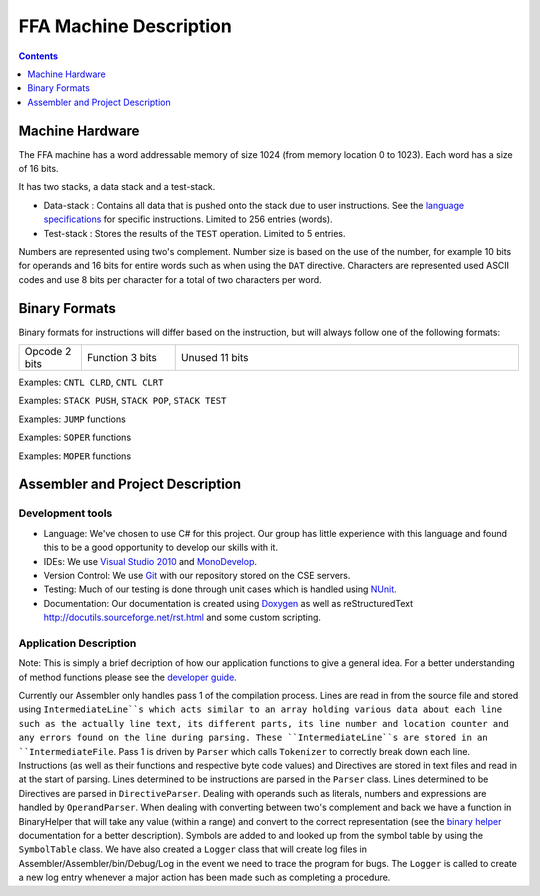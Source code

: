 =======================
FFA Machine Description
=======================

.. contents::
    :depth: 1
    :backlinks: none

Machine Hardware
================

The FFA machine has a word addressable memory of size 1024 (from memory location 0 to 1023). Each word has a size of 16 bits.

It has two stacks, a data stack and a test-stack.

* Data-stack : Contains all data that is pushed onto the stack due to user instructions.  See the `language specifications <language_spec.html>`_ for specific instructions.  Limited to 256 entries (words).
* Test-stack : Stores the results of the ``TEST`` operation.  Limited to 5 entries.

Numbers are represented using two's complement.  Number size is based on the use of the number, for example 10 bits for operands and 16 bits for entire words such as when using the ``DAT`` directive.  Characters are represented used ASCII codes and use 8 bits per character for a total of two characters per word.

Binary Formats
==============

Binary formats for instructions will differ based on the instruction, but will always follow one of the following formats:

.. list-table::
   :widths: 6 9 33
   :header-rows: 0
   :stub-columns: 0
   
   * - Opcode 2 bits
     - Function 3 bits
     - Unused 11 bits

Examples: ``CNTL CLRD``, ``CNTL CLRT``


.. list-table::
   :widths: 6 9 5 30
   :header-rows: 0
   :stub-columns: 0
   
   * - Opcode 2 bits
     - Function 3 bits
     - Literal Flag 1 bit
	 - Memory address 10 bits

Examples: ``STACK PUSH``, ``STACK POP``, ``STACK TEST``


.. list-table::
   :widths: 6 9 5 30
   :header-rows: 0
   :stub-columns: 0
   
   * - Opcode 2 bits
     - Function 3 bits
     - Unused 1 bit
	 - Memory address 10 bits

Examples: ``JUMP`` functions


.. list-table::
   :widths: 6 9 5 6 24
   :header-rows: 0
   :stub-columns: 0
   
   * - Opcode 2 bits
     - Function 3 bits
     - Read/Write flag 1 bit
	 - Unused 2 bits
	 - Number 8 bits

Examples: ``SOPER`` functions


.. list-table::
   :widths: 6 9 5 30
   :header-rows: 0
   :stub-columns: 0
   
   * - Opcode 2 bits
     - Function 3 bits
     - Read/Write flag 1 bit
	 - Memory address 10 bits

Examples: ``MOPER`` functions


Assembler and Project Description
=================================

Development tools
-----------------

* Language: We've chosen to use C# for this project. Our group has little experience with this language and found this to be a good opportunity to develop our skills with it.
* IDEs: We use `Visual Studio 2010 <http://msdn.microsoft.com/en-us/vstudio/aa718325>`_ and `MonoDevelop <http://monodevelop.com/>`_.
* Version Control: We use `Git <http://git-scm.com/>`_ with our repository stored on the CSE servers.
* Testing: Much of our testing is done through unit cases which is handled using `NUnit <http://www.nunit.org/>`_.
* Documentation: Our documentation is created using `Doxygen <http://www.doxygen.org/>`_ as well as reStructuredText `<http://docutils.sourceforge.net/rst.html>`_ and some custom scripting.

Application Description
-----------------------

Note: This is simply a brief decription of how our application functions to give a general idea. For a better understanding of method functions please see the `developer guide <annotated.html>`_.

Currently our Assembler only handles pass 1 of the compilation process.  Lines are read in from the source file and stored using ``IntermediateLine``s which acts similar to an array holding various data about each line such as the actually line text, its different parts, its line number and location counter and any errors found on the line during parsing. These ``IntermediateLine``s are stored in an ``IntermediateFile``. Pass 1 is driven by ``Parser`` which calls ``Tokenizer`` to correctly break down each line. Instructions (as well as their functions and respective byte code values) and Directives are stored in text files and read in at the start of parsing. Lines determined to be instructions are parsed in the ``Parser`` class. Lines determined to be Directives are parsed in ``DirectiveParser``.  Dealing with operands such as literals, numbers and expressions are handled by ``OperandParser``. When dealing with converting between two's complement and back we have a function in BinaryHelper that will take any value (within a range) and convert to the correct representation (see the `binary helper <class_assembler_1_1_binary_helper.html>`_ documentation for a better description). Symbols are added to and looked up from the symbol table by using the ``SymbolTable`` class.  We have also created a ``Logger`` class that will create log files in Assembler/Assembler/bin/Debug/Log in the event we need to trace the program for bugs. The ``Logger`` is called to create a new log entry whenever a major action has been made such as completing a procedure.

